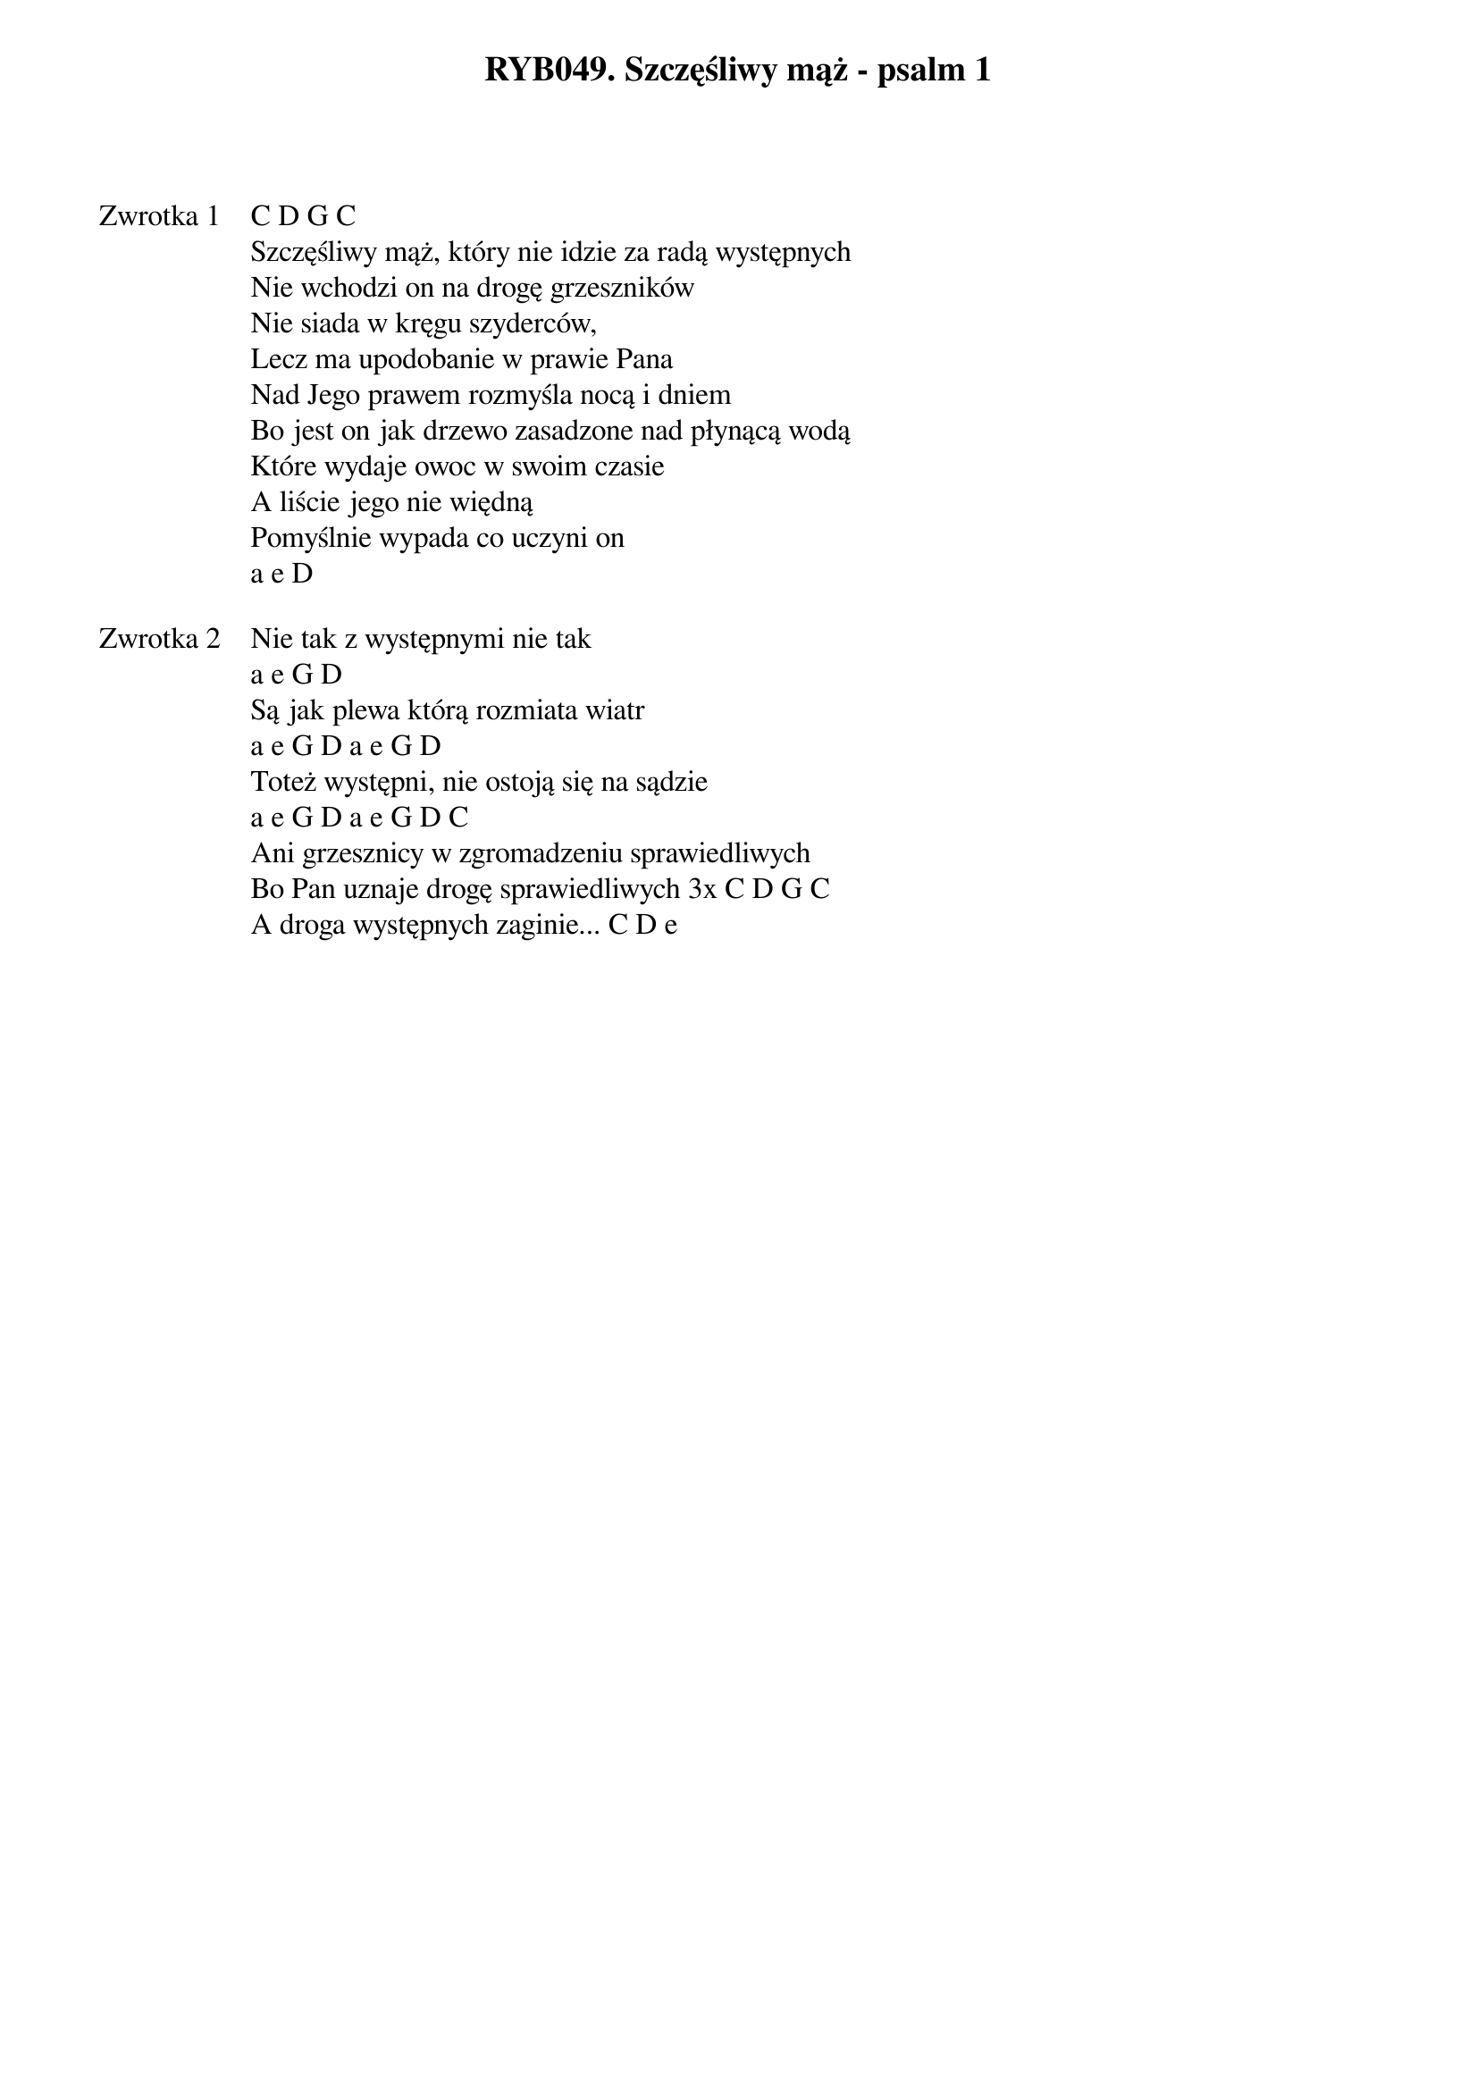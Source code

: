 ﻿{title: RYB049. Szczęśliwy mąż - psalm 1}
{artist: psalm 1}

{start_of_verse: Zwrotka 1}
C D G C
Szczęśliwy mąż, który nie idzie za radą występnych
Nie wchodzi on na drogę grzeszników
Nie siada w kręgu szyderców,
Lecz ma upodobanie w prawie Pana
Nad Jego prawem rozmyśla nocą i dniem
Bo jest on jak drzewo zasadzone nad płynącą wodą
Które wydaje owoc w swoim czasie
A liście jego nie więdną
Pomyślnie wypada co uczyni on
a e D
{end_of_verse: Zwrotka 1}

{start_of_verse: Zwrotka 2}
Nie tak z występnymi nie tak
a e G D
Są jak plewa którą rozmiata wiatr
a e G D a e G D
Toteż występni, nie ostoją się na sądzie
a e G D a e G D C
Ani grzesznicy w zgromadzeniu sprawiedliwych
Bo Pan uznaje drogę sprawiedliwych 3x C D G C
A droga występnych zaginie... C D e
{end_of_verse: Zwrotka 2}